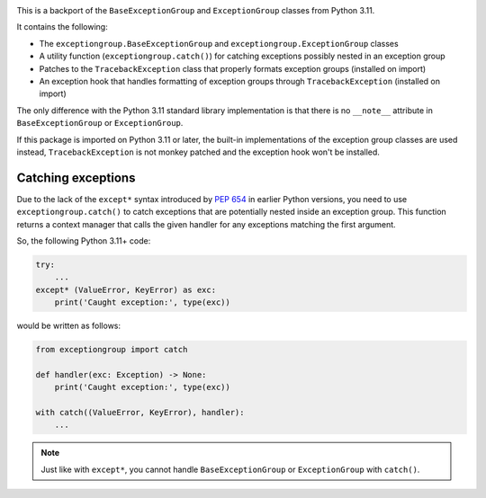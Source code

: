 .. image:: https://github.com/agronholm/exceptiongroup/actions/workflows/test.yml/badge.svg
  :target: https://github.com/agronholm/exceptiongroup/actions/workflows/test.yml
  :alt: Build Status
.. image:: https://coveralls.io/repos/github/agronholm/exceptiongroup/badge.svg?branch=main
  :target: https://coveralls.io/github/agronholm/exceptiongroup?branch=main
  :alt: Code Coverage

This is a backport of the ``BaseExceptionGroup`` and ``ExceptionGroup`` classes from
Python 3.11.

It contains the following:

* The  ``exceptiongroup.BaseExceptionGroup`` and ``exceptiongroup.ExceptionGroup``
  classes
* A utility function (``exceptiongroup.catch()``) for catching exceptions possibly
  nested in an exception group
* Patches to the ``TracebackException`` class that properly formats exception groups
  (installed on import)
* An exception hook that handles formatting of exception groups through
  ``TracebackException`` (installed on import)

The only difference with the Python 3.11 standard library implementation is that there
is no ``__note__`` attribute in ``BaseExceptionGroup`` or ``ExceptionGroup``.

If this package is imported on Python 3.11 or later, the built-in implementations of the
exception group classes are used instead, ``TracebackException`` is not monkey patched
and the exception hook won't be installed.

.. seealso:: https://docs.python.org/3/library/exceptions.html

Catching exceptions
===================

Due to the lack of the ``except*`` syntax introduced by `PEP 654`_ in earlier Python
versions, you need to use ``exceptiongroup.catch()`` to catch exceptions that are
potentially nested inside an exception group. This function returns a context manager
that calls the given handler for any exceptions matching the first argument.

So, the following Python 3.11+ code:

.. code-block:: python3

    try:
        ...
    except* (ValueError, KeyError) as exc:
        print('Caught exception:', type(exc))

would be written as follows:

.. code-block:: python3

    from exceptiongroup import catch

    def handler(exc: Exception) -> None:
        print('Caught exception:', type(exc))

    with catch((ValueError, KeyError), handler):
        ...

.. note:: Just like with ``except*``, you cannot handle ``BaseExceptionGroup`` or
    ``ExceptionGroup`` with ``catch()``.

.. _PEP 654: https://www.python.org/dev/peps/pep-0654/
